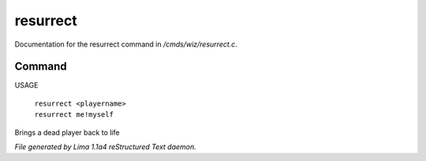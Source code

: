resurrect
**********

Documentation for the resurrect command in */cmds/wiz/resurrect.c*.

Command
=======

USAGE

 |  ``resurrect <playername>``
 |  ``resurrect me!myself``

Brings a dead player back to life

.. TAGS: RST



*File generated by Lima 1.1a4 reStructured Text daemon.*
